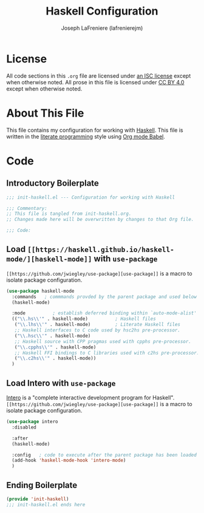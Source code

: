 #+TITLE: Haskell Configuration
#+AUTHOR: Joseph LaFreniere (lafrenierejm)
#+EMAIL: joseph@lafreniere.xyz

* License
  All code sections in this =.org= file are licensed under [[https://gitlab.com/lafrenierejm/dotfiles/blob/master/LICENSE][an ISC license]] except when otherwise noted.
  All prose in this file is licensed under [[https://creativecommons.org/licenses/by/4.0/][CC BY 4.0]] except when otherwise noted.

* About This File
  This file contains my configuration for working with [[https://www.haskell.org/][Haskell]].
  This file is written in the [[https://en.wikipedia.org/wiki/Literate_programming][literate programming]] style using [[http://orgmode.org/worg/org-contrib/babel/][Org mode Babel]].

* Code
** Introductory Boilerplate
   #+BEGIN_SRC emacs-lisp :tangle yes
     ;;; init-haskell.el --- Configuration for working with Haskell

     ;;; Commentary:
     ;; This file is tangled from init-haskell.org.
     ;; Changes made here will be overwritten by changes to that Org file.

     ;;; Code:
   #+END_SRC

** Load =[[https://haskell.github.io/haskell-mode/][haskell-mode]]= with =use-package=
   =[[https://github.com/jwiegley/use-package][use-package]]= is a macro to isolate package configuration.
   
   #+BEGIN_SRC emacs-lisp :tangle yes :noweb yes
     (use-package haskell-mode
       :commands   ; commmands provded by the parent package and used below
       (haskell-mode)
       
       :mode          ; establish deferred binding within `auto-mode-alist'
       (("\\.hs\\'" . haskell-mode)          ; Haskell files
        ("\\.lhs\\'" . haskell-mode)         ; Literate Haskell files
        ;; Haskell interfaces to C code used by hsc2hs pre-processor.
        ("\\.hsc\\'" . haskell-mode)
        ;; Haskell source with CPP pragmas used with cpphs pre-processor.
        ("\\.cpphs\\'" . haskell-mode)
        ;; Haskell FFI bindings to C libraries used with c2hs pre-processor.
        ("\\.c2hs\\'" . haskell-mode))
       )
   #+END_SRC

** Load Intero with =use-package=
   [[https://commercialhaskell.github.io/intero/][Intero]] is a "complete interactive development program for Haskell".
   =[[https://github.com/jwiegley/use-package][use-package]]= is a macro to isolate package configuration.
   
   #+BEGIN_SRC emacs-lisp :tangle yes :noweb yes
     (use-package intero
       :disabled
       
       :after
       (haskell-mode)

       :config   ; code to execute after the parent package has been loaded
       (add-hook 'haskell-mode-hook 'intero-mode)
       )
   #+END_SRC

** Ending Boilerplate
  #+BEGIN_SRC emacs-lisp :tangle yes
(provide 'init-haskell)
;;; init-haskell.el ends here
  #+END_SRC
